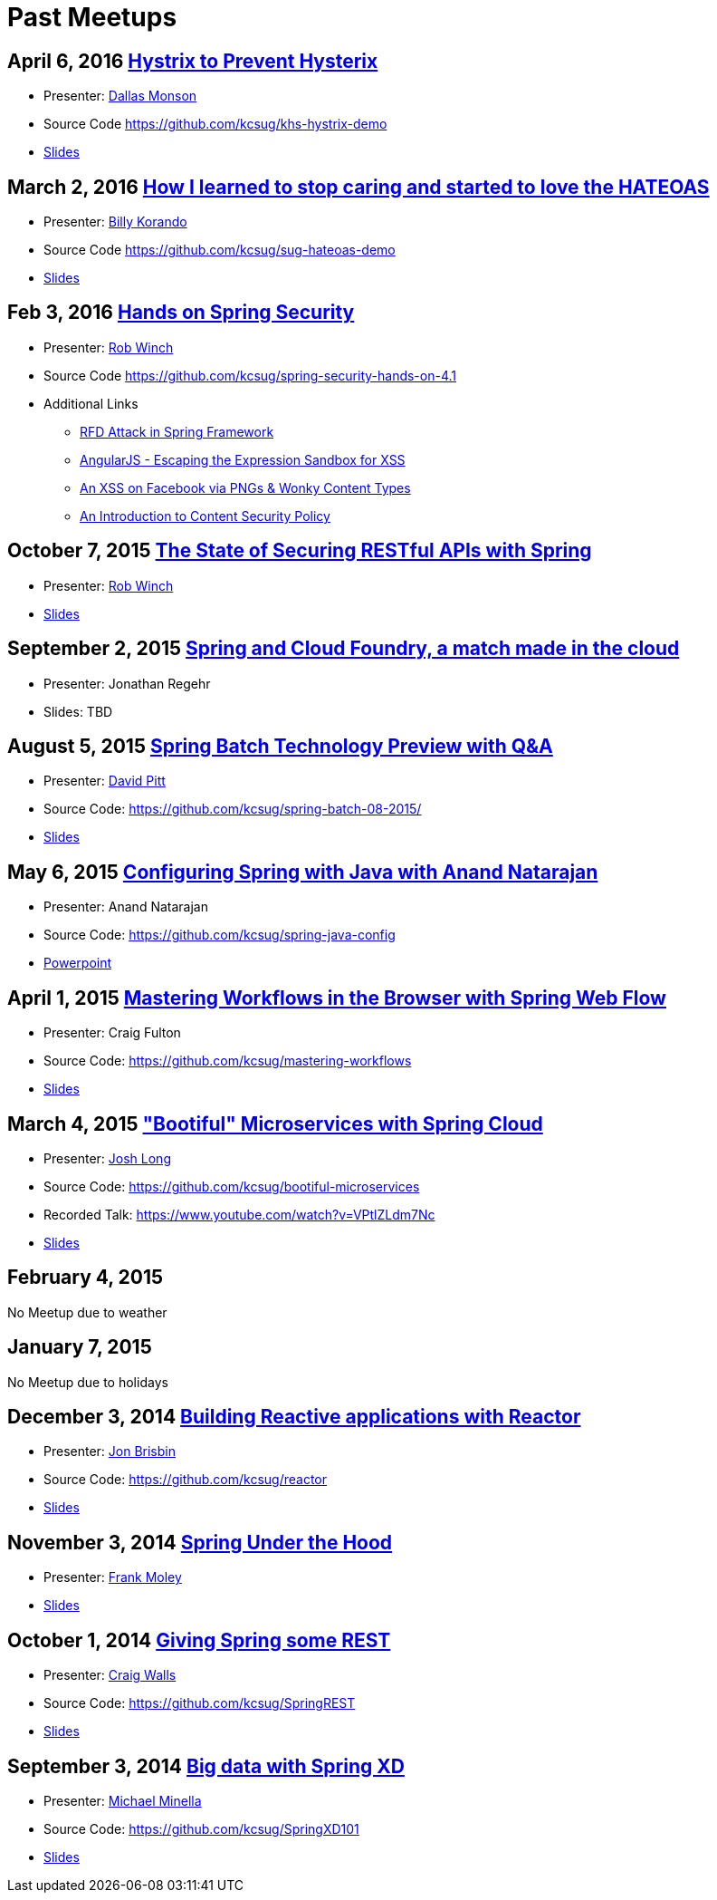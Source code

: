 = Past Meetups

== April 6, 2016 http://www.meetup.com/kc-spring/events/229167315/[Hystrix to Prevent Hysterix]

* Presenter: https://github.com/monsondallas[Dallas Monson]
* Source Code https://github.com/kcsug/khs-hystrix-demo
* https://github.com/kcsug/khs-hystrix-demo/raw/master/Hystrix_Spring_User_Group_2016.pptx[Slides]

== March 2, 2016 http://www.meetup.com/kc-spring/events/228804090/[How I learned to stop caring and started to love the HATEOAS]

* Presenter: https://github.com/wkorando[Billy Korando]
* Source Code https://github.com/kcsug/sug-hateoas-demo
* https://docs.google.com/presentation/d/1wiuNQjORqvr_4eHUW6efps7toLcit8jdUmiEgIsKYEo/pub?start=false&loop=false&delayms=3000[Slides]

== Feb 3, 2016 http://www.meetup.com/kc-spring/events/228092767[Hands on Spring Security]

* Presenter: https://twitter.com/rob_winch[Rob Winch]
* Source Code https://github.com/kcsug/spring-security-hands-on-4.1
* Additional Links
** http://pivotal.io/security/cve-2015-5211[RFD Attack in Spring Framework] 
** https://spring.io/blog/2016/01/28/angularjs-escaping-the-expression-sandbox-for-xss[AngularJS - Escaping the Expression Sandbox for XSS]
** https://fin1te.net/articles/xss-on-facebook-via-png-content-types/[An XSS on Facebook via PNGs & Wonky Content Types]
** http://www.html5rocks.com/en/tutorials/security/content-security-policy/[An Introduction to Content Security Policy]

== October 7, 2015 http://www.meetup.com/kc-spring/events/225045959[The State of Securing RESTful APIs with Spring]

* Presenter: https://twitter.com/rob_winch[Rob Winch]
* https://github.com/kcsug/state-of-securing-restful-apis/raw/master/state-of-securing-restful-apis-with-spring.pdf[Slides]

== September 2, 2015 http://www.meetup.com/kc-spring/events/223151972/[Spring and Cloud Foundry, a match made in the cloud]

* Presenter: Jonathan Regehr
* Slides: TBD

== August 5, 2015 https://github.com/kcsug/spring-batch-08-2015[Spring Batch Technology Preview with Q&A]

* Presenter: https://twitter.com/wdpitt[David Pitt]
* Source Code: https://github.com/kcsug/spring-batch-08-2015/
* https://github.com/kcsug/spring-batch-08-2015/blob/2205662c52ecbe658ec261e710f9f803e5ac8275/David%20Pitt%20Spring%20Batch%20SUG%20Presentation%208.5.15.pdf[Slides]

== May 6, 2015 http://www.meetup.com/kc-spring/events/220306706/[Configuring Spring with Java with Anand Natarajan]

* Presenter: Anand Natarajan
* Source Code: https://github.com/kcsug/spring-java-config
* https://github.com/kcsug/spring-java-config/blob/master/ConfiguringSpringWithJava.pptx[Powerpoint]

== April 1, 2015 http://www.meetup.com/kc-spring/events/220895935/[Mastering Workflows in the Browser with Spring Web Flow]

* Presenter: Craig Fulton
* Source Code: https://github.com/kcsug/mastering-workflows
* https://github.com/kcsug/master-webflows/blob/763fc795aa5c62ce2820e8477906c24404f31acd/SpringWebFlow.pdf[Slides]

== March 4, 2015 http://www.meetup.com/kc-spring/events/219065659/["Bootiful" Microservices with Spring Cloud]

* Presenter: https://twitter.com/starbuxmann[Josh Long]
* Source Code: https://github.com/kcsug/bootiful-microservices
* Recorded Talk: https://www.youtube.com/watch?v=VPtlZLdm7Nc
* http://www.slideshare.net/joshlong/microservices-with-spring-boot[Slides]

== February 4, 2015

No Meetup due to weather

== January 7, 2015

No Meetup due to holidays

== December 3, 2014 http://www.meetup.com/kc-spring/events/210490932/[Building Reactive applications with Reactor]

* Presenter: https://twitter.com/j_brisbin[Jon Brisbin]
* Source Code: https://github.com/kcsug/reactor
* https://github.com/kcsug/reactor/blob/f8b68b0cc0027b60569f96eaf76980da21f6f4f1/Reactor%20Reactive%20Streams.pdf[Slides]

== November 3, 2014 http://www.meetup.com/kc-spring/events/209477622/[Spring Under the Hood]

* Presenter: https://twitter.com/fpmoles[Frank Moley]
* https://github.com/kcsug/under-the-hood/raw/0a9e589971557d95306f904d508e46dba0657047/presentation/springUnderTheHoodPresentation.pdf[Slides]

== October 1, 2014 http://www.meetup.com/kc-spring/events/206434582/[Giving Spring some REST]

* Presenter: https://twitter.com/habuma[Craig Walls]
* Source Code: https://github.com/kcsug/SpringREST
* https://github.com/kcsug/SpringREST/blob/4b5bf429baa60f4efc9cb50fd894b465d06b29be/SpringREST.pdf[Slides]

== September 3, 2014 http://www.meetup.com/kc-spring/events/198992412/[Big data with Spring XD]

* Presenter: https://twitter.com/michaelminella[Michael Minella]
* Source Code: https://github.com/kcsug/SpringXD101
* https://github.com/kcsug/SpringXD101/blob/master/SpringXD.pptx[Slides]
